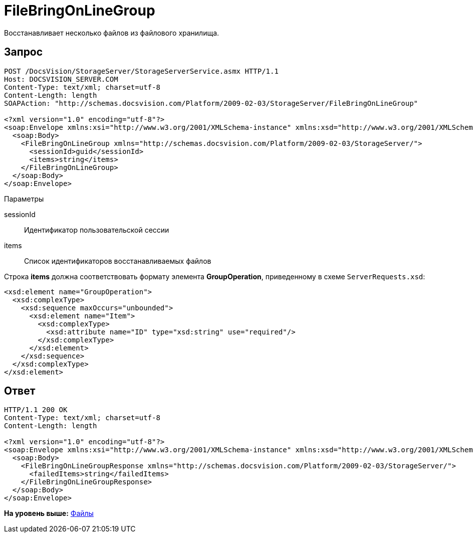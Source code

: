 = FileBringOnLineGroup

Восстанавливает несколько файлов из файлового хранилища.

== Запрос

[source,pre,codeblock]
----
POST /DocsVision/StorageServer/StorageServerService.asmx HTTP/1.1
Host: DOCSVISION_SERVER.COM
Content-Type: text/xml; charset=utf-8
Content-Length: length
SOAPAction: "http://schemas.docsvision.com/Platform/2009-02-03/StorageServer/FileBringOnLineGroup"

<?xml version="1.0" encoding="utf-8"?>
<soap:Envelope xmlns:xsi="http://www.w3.org/2001/XMLSchema-instance" xmlns:xsd="http://www.w3.org/2001/XMLSchema" xmlns:soap="http://schemas.xmlsoap.org/soap/envelope/">
  <soap:Body>
    <FileBringOnLineGroup xmlns="http://schemas.docsvision.com/Platform/2009-02-03/StorageServer/">
      <sessionId>guid</sessionId>
      <items>string</items>
    </FileBringOnLineGroup>
  </soap:Body>
</soap:Envelope>
----

Параметры

sessionId::
  Идентификатор пользовательской сессии
items::
  Список идентификаторов восстанавливаемых файлов

Строка [.keyword]*items* должна соответствовать формату элемента [.keyword]*GroupOperation*, приведенному в схеме [.ph .filepath]`ServerRequests.xsd`:

[source,pre,codeblock]
----
<xsd:element name="GroupOperation">
  <xsd:complexType>
    <xsd:sequence maxOccurs="unbounded">
      <xsd:element name="Item">
        <xsd:complexType>
          <xsd:attribute name="ID" type="xsd:string" use="required"/>
        </xsd:complexType>
      </xsd:element>
    </xsd:sequence>
  </xsd:complexType>
</xsd:element>
----

== Ответ

[source,pre,codeblock]
----
HTTP/1.1 200 OK
Content-Type: text/xml; charset=utf-8
Content-Length: length

<?xml version="1.0" encoding="utf-8"?>
<soap:Envelope xmlns:xsi="http://www.w3.org/2001/XMLSchema-instance" xmlns:xsd="http://www.w3.org/2001/XMLSchema" xmlns:soap="http://schemas.xmlsoap.org/soap/envelope/">
  <soap:Body>
    <FileBringOnLineGroupResponse xmlns="http://schemas.docsvision.com/Platform/2009-02-03/StorageServer/">
      <failedItems>string</failedItems>
    </FileBringOnLineGroupResponse>
  </soap:Body>
</soap:Envelope>
----

*На уровень выше:* xref:../pages/DevManualAppendix_WebService_Files.adoc[Файлы]
